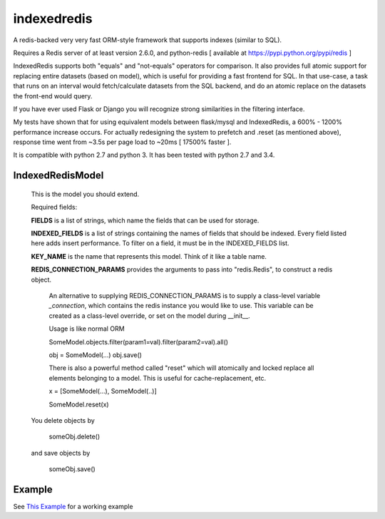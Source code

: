 indexedredis
============

A redis-backed very very fast ORM-style framework that supports indexes (similar to SQL).

Requires a Redis server of at least version 2.6.0, and python-redis [ available at https://pypi.python.org/pypi/redis ]

IndexedRedis supports both "equals" and "not-equals" operators for comparison. It also provides full atomic support for replacing entire datasets (based on model), which is useful for providing a fast frontend for SQL. In that use-case, a task that runs on an interval would fetch/calculate datasets from the SQL backend, and do an atomic replace on the datasets the front-end would query.

If you have ever used Flask or Django you will recognize strong similarities in the filtering interface. 

My tests have shown that for using equivalent models between flask/mysql and IndexedRedis, a 600% - 1200% performance increase occurs. For actually redesigning the system to prefetch and .reset (as mentioned above), response time went from ~3.5s per page load to ~20ms [ 17500% faster ].

It is compatible with python 2.7 and python 3. It has been tested with python 2.7 and 3.4.


IndexedRedisModel
-----------------

    This is the model you should extend.

    Required fields:

    **FIELDS** is a list of strings, which name the fields that can be used for storage.

    **INDEXED_FIELDS** is a list of strings containing the names of fields that should be indexed. Every field listed here adds insert performance. To filter on a field, it must be in the INDEXED_FIELDS list.
    
    **KEY_NAME** is the name that represents this model. Think of it like a table name.

    **REDIS_CONNECTION_PARAMS** provides the arguments to pass into "redis.Redis", to construct a redis object.

        An alternative to supplying REDIS_CONNECTION_PARAMS is to supply a class-level variable `_connection`, which contains the redis instance you would like to use. This variable can be created as a class-level override, or set on the model during __init__. 

        Usage is like normal ORM

        SomeModel.objects.filter(param1=val).filter(param2=val).all()

        obj = SomeModel(...)
        obj.save()

        There is also a powerful method called "reset" which will atomically and locked replace all elements belonging to a model. This is useful for cache-replacement, etc.


        x = [SomeModel(...), SomeModel(..)]

        SomeModel.reset(x)

    You delete objects by

        someObj.delete()

    and save objects by

        someObj.save()
        
Example
-------

See `This Example <https:////raw.githubusercontent.com/kata198/indexedredis/master/test.py>`_ for a working example
